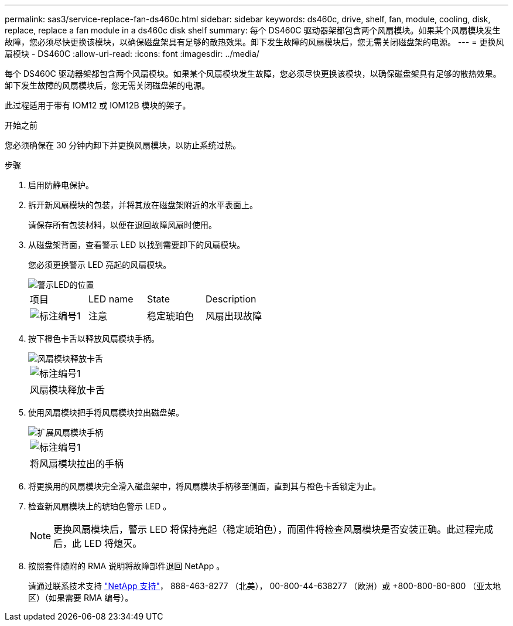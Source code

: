 ---
permalink: sas3/service-replace-fan-ds460c.html 
sidebar: sidebar 
keywords: ds460c, drive, shelf, fan, module, cooling, disk, replace, replace a fan module in a ds460c disk shelf 
summary: 每个 DS460C 驱动器架都包含两个风扇模块。如果某个风扇模块发生故障，您必须尽快更换该模块，以确保磁盘架具有足够的散热效果。卸下发生故障的风扇模块后，您无需关闭磁盘架的电源。 
---
= 更换风扇模块 - DS460C
:allow-uri-read: 
:icons: font
:imagesdir: ../media/


[role="lead"]
每个 DS460C 驱动器架都包含两个风扇模块。如果某个风扇模块发生故障，您必须尽快更换该模块，以确保磁盘架具有足够的散热效果。卸下发生故障的风扇模块后，您无需关闭磁盘架的电源。

此过程适用于带有 IOM12 或 IOM12B 模块的架子。

.开始之前
您必须确保在 30 分钟内卸下并更换风扇模块，以防止系统过热。

.步骤
. 启用防静电保护。
. 拆开新风扇模块的包装，并将其放在磁盘架附近的水平表面上。
+
请保存所有包装材料，以便在退回故障风扇时使用。

. 从磁盘架背面，查看警示 LED 以找到需要卸下的风扇模块。
+
您必须更换警示 LED 亮起的风扇模块。

+
image::../media/28_dwg_e2860_de460c_single_fan_canister_with_led_callout.gif[警示LED的位置]

+
|===


| 项目 | LED name | State | Description 


 a| 
image:../media/icon_round_1.png["标注编号1"]
| 注意  a| 
稳定琥珀色
 a| 
风扇出现故障

|===
. 按下橙色卡舌以释放风扇模块手柄。
+
image::../media/28_dwg_e2860_de460c_single_fan_canister_with_orange_tab_callout.gif[风扇模块释放卡舌]

+
|===


 a| 
image:../media/icon_round_1.png["标注编号1"]
| 风扇模块释放卡舌 
|===
. 使用风扇模块把手将风扇模块拉出磁盘架。
+
image::../media/28_dwg_e2860_de460c_fan_canister_handle_with_callout.gif[扩展风扇模块手柄]

+
|===


 a| 
image:../media/icon_round_1.png["标注编号1"]
| 将风扇模块拉出的手柄 
|===
. 将更换用的风扇模块完全滑入磁盘架中，将风扇模块手柄移至侧面，直到其与橙色卡舌锁定为止。
. 检查新风扇模块上的琥珀色警示 LED 。
+

NOTE: 更换风扇模块后，警示 LED 将保持亮起（稳定琥珀色），而固件将检查风扇模块是否安装正确。此过程完成后，此 LED 将熄灭。

. 按照套件随附的 RMA 说明将故障部件退回 NetApp 。
+
请通过联系技术支持 https://mysupport.netapp.com/site/global/dashboard["NetApp 支持"]， 888-463-8277 （北美）， 00-800-44-638277 （欧洲）或 +800-800-80-800 （亚太地区）（如果需要 RMA 编号）。


